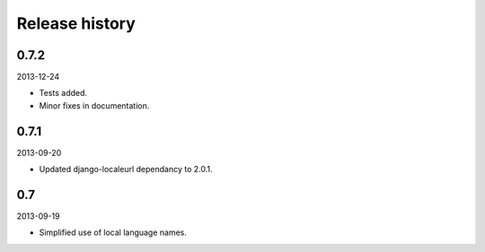 Release history
=====================================
0.7.2
-------------------------------------
2013-12-24

- Tests added.
- Minor fixes in documentation.

0.7.1
-------------------------------------
2013-09-20

- Updated django-localeurl dependancy to 2.0.1.

0.7
-------------------------------------
2013-09-19

- Simplified use of local language names.
